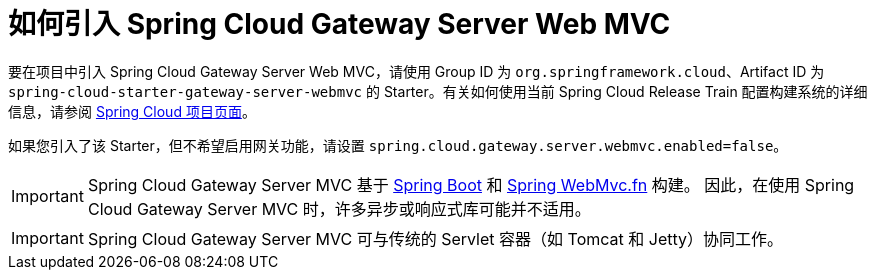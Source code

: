 [[gateway-starter]]
= 如何引入 Spring Cloud Gateway Server Web MVC
:page-section-summary-toc: 1

要在项目中引入 Spring Cloud Gateway Server Web MVC，请使用 Group ID 为 `org.springframework.cloud`、Artifact ID 为 `spring-cloud-starter-gateway-server-webmvc` 的 Starter。有关如何使用当前 Spring Cloud Release Train 配置构建系统的详细信息，请参阅 https://projects.spring.io/spring-cloud/[Spring Cloud 项目页面]。

如果您引入了该 Starter，但不希望启用网关功能，请设置 `spring.cloud.gateway.server.webmvc.enabled=false`。

IMPORTANT: Spring Cloud Gateway Server MVC 基于 https://spring.io/projects/spring-boot#learn[Spring Boot] 和 https://docs.spring.io/spring-framework/reference/web/webmvc-functional.html[Spring WebMvc.fn] 构建。  
因此，在使用 Spring Cloud Gateway Server MVC 时，许多异步或响应式库可能并不适用。

IMPORTANT: Spring Cloud Gateway Server MVC 可与传统的 Servlet 容器（如 Tomcat 和 Jetty）协同工作。